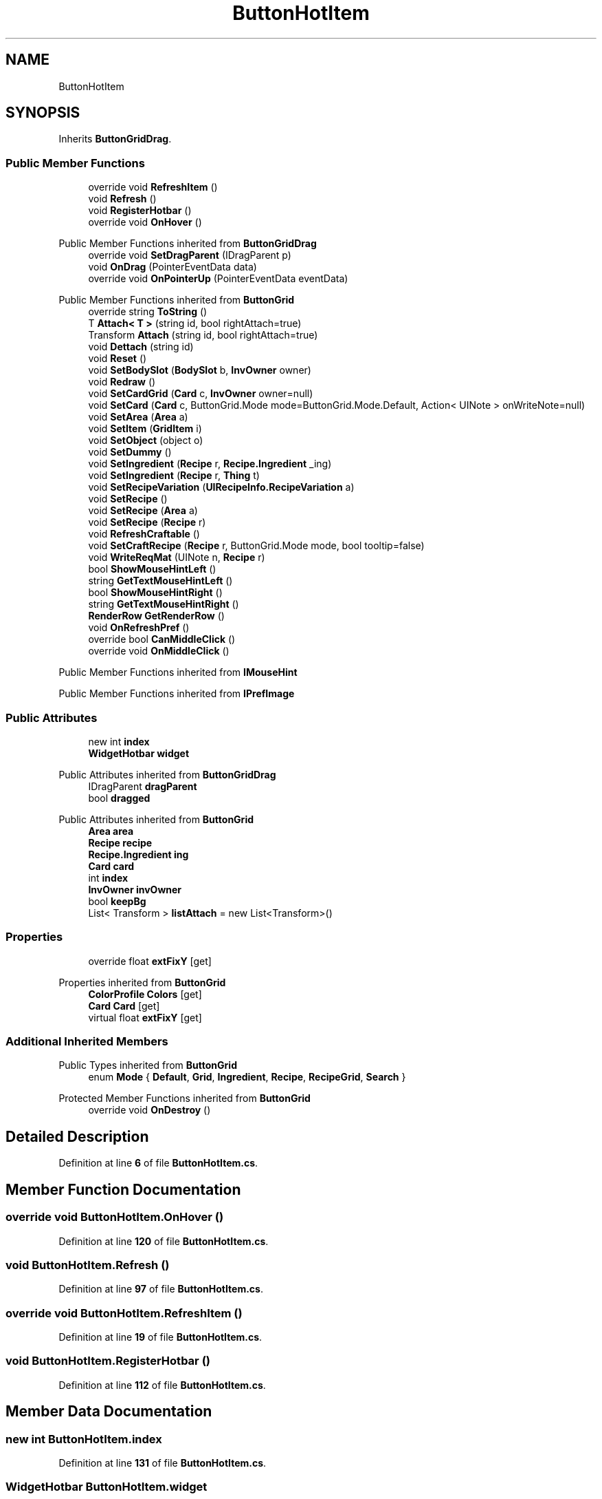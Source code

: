 .TH "ButtonHotItem" 3 "Elin Modding Docs Doc" \" -*- nroff -*-
.ad l
.nh
.SH NAME
ButtonHotItem
.SH SYNOPSIS
.br
.PP
.PP
Inherits \fBButtonGridDrag\fP\&.
.SS "Public Member Functions"

.in +1c
.ti -1c
.RI "override void \fBRefreshItem\fP ()"
.br
.ti -1c
.RI "void \fBRefresh\fP ()"
.br
.ti -1c
.RI "void \fBRegisterHotbar\fP ()"
.br
.ti -1c
.RI "override void \fBOnHover\fP ()"
.br
.in -1c

Public Member Functions inherited from \fBButtonGridDrag\fP
.in +1c
.ti -1c
.RI "override void \fBSetDragParent\fP (IDragParent p)"
.br
.ti -1c
.RI "void \fBOnDrag\fP (PointerEventData data)"
.br
.ti -1c
.RI "override void \fBOnPointerUp\fP (PointerEventData eventData)"
.br
.in -1c

Public Member Functions inherited from \fBButtonGrid\fP
.in +1c
.ti -1c
.RI "override string \fBToString\fP ()"
.br
.ti -1c
.RI "T \fBAttach< T >\fP (string id, bool rightAttach=true)"
.br
.ti -1c
.RI "Transform \fBAttach\fP (string id, bool rightAttach=true)"
.br
.ti -1c
.RI "void \fBDettach\fP (string id)"
.br
.ti -1c
.RI "void \fBReset\fP ()"
.br
.ti -1c
.RI "void \fBSetBodySlot\fP (\fBBodySlot\fP b, \fBInvOwner\fP owner)"
.br
.ti -1c
.RI "void \fBRedraw\fP ()"
.br
.ti -1c
.RI "void \fBSetCardGrid\fP (\fBCard\fP c, \fBInvOwner\fP owner=null)"
.br
.ti -1c
.RI "void \fBSetCard\fP (\fBCard\fP c, ButtonGrid\&.Mode mode=ButtonGrid\&.Mode\&.Default, Action< UINote > onWriteNote=null)"
.br
.ti -1c
.RI "void \fBSetArea\fP (\fBArea\fP a)"
.br
.ti -1c
.RI "void \fBSetItem\fP (\fBGridItem\fP i)"
.br
.ti -1c
.RI "void \fBSetObject\fP (object o)"
.br
.ti -1c
.RI "void \fBSetDummy\fP ()"
.br
.ti -1c
.RI "void \fBSetIngredient\fP (\fBRecipe\fP r, \fBRecipe\&.Ingredient\fP _ing)"
.br
.ti -1c
.RI "void \fBSetIngredient\fP (\fBRecipe\fP r, \fBThing\fP t)"
.br
.ti -1c
.RI "void \fBSetRecipeVariation\fP (\fBUIRecipeInfo\&.RecipeVariation\fP a)"
.br
.ti -1c
.RI "void \fBSetRecipe\fP ()"
.br
.ti -1c
.RI "void \fBSetRecipe\fP (\fBArea\fP a)"
.br
.ti -1c
.RI "void \fBSetRecipe\fP (\fBRecipe\fP r)"
.br
.ti -1c
.RI "void \fBRefreshCraftable\fP ()"
.br
.ti -1c
.RI "void \fBSetCraftRecipe\fP (\fBRecipe\fP r, ButtonGrid\&.Mode mode, bool tooltip=false)"
.br
.ti -1c
.RI "void \fBWriteReqMat\fP (UINote n, \fBRecipe\fP r)"
.br
.ti -1c
.RI "bool \fBShowMouseHintLeft\fP ()"
.br
.ti -1c
.RI "string \fBGetTextMouseHintLeft\fP ()"
.br
.ti -1c
.RI "bool \fBShowMouseHintRight\fP ()"
.br
.ti -1c
.RI "string \fBGetTextMouseHintRight\fP ()"
.br
.ti -1c
.RI "\fBRenderRow\fP \fBGetRenderRow\fP ()"
.br
.ti -1c
.RI "void \fBOnRefreshPref\fP ()"
.br
.ti -1c
.RI "override bool \fBCanMiddleClick\fP ()"
.br
.ti -1c
.RI "override void \fBOnMiddleClick\fP ()"
.br
.in -1c

Public Member Functions inherited from \fBIMouseHint\fP

Public Member Functions inherited from \fBIPrefImage\fP
.SS "Public Attributes"

.in +1c
.ti -1c
.RI "new int \fBindex\fP"
.br
.ti -1c
.RI "\fBWidgetHotbar\fP \fBwidget\fP"
.br
.in -1c

Public Attributes inherited from \fBButtonGridDrag\fP
.in +1c
.ti -1c
.RI "IDragParent \fBdragParent\fP"
.br
.ti -1c
.RI "bool \fBdragged\fP"
.br
.in -1c

Public Attributes inherited from \fBButtonGrid\fP
.in +1c
.ti -1c
.RI "\fBArea\fP \fBarea\fP"
.br
.ti -1c
.RI "\fBRecipe\fP \fBrecipe\fP"
.br
.ti -1c
.RI "\fBRecipe\&.Ingredient\fP \fBing\fP"
.br
.ti -1c
.RI "\fBCard\fP \fBcard\fP"
.br
.ti -1c
.RI "int \fBindex\fP"
.br
.ti -1c
.RI "\fBInvOwner\fP \fBinvOwner\fP"
.br
.ti -1c
.RI "bool \fBkeepBg\fP"
.br
.ti -1c
.RI "List< Transform > \fBlistAttach\fP = new List<Transform>()"
.br
.in -1c
.SS "Properties"

.in +1c
.ti -1c
.RI "override float \fBextFixY\fP\fR [get]\fP"
.br
.in -1c

Properties inherited from \fBButtonGrid\fP
.in +1c
.ti -1c
.RI "\fBColorProfile\fP \fBColors\fP\fR [get]\fP"
.br
.ti -1c
.RI "\fBCard\fP \fBCard\fP\fR [get]\fP"
.br
.ti -1c
.RI "virtual float \fBextFixY\fP\fR [get]\fP"
.br
.in -1c
.SS "Additional Inherited Members"


Public Types inherited from \fBButtonGrid\fP
.in +1c
.ti -1c
.RI "enum \fBMode\fP { \fBDefault\fP, \fBGrid\fP, \fBIngredient\fP, \fBRecipe\fP, \fBRecipeGrid\fP, \fBSearch\fP }"
.br
.in -1c

Protected Member Functions inherited from \fBButtonGrid\fP
.in +1c
.ti -1c
.RI "override void \fBOnDestroy\fP ()"
.br
.in -1c
.SH "Detailed Description"
.PP 
Definition at line \fB6\fP of file \fBButtonHotItem\&.cs\fP\&.
.SH "Member Function Documentation"
.PP 
.SS "override void ButtonHotItem\&.OnHover ()"

.PP
Definition at line \fB120\fP of file \fBButtonHotItem\&.cs\fP\&.
.SS "void ButtonHotItem\&.Refresh ()"

.PP
Definition at line \fB97\fP of file \fBButtonHotItem\&.cs\fP\&.
.SS "override void ButtonHotItem\&.RefreshItem ()"

.PP
Definition at line \fB19\fP of file \fBButtonHotItem\&.cs\fP\&.
.SS "void ButtonHotItem\&.RegisterHotbar ()"

.PP
Definition at line \fB112\fP of file \fBButtonHotItem\&.cs\fP\&.
.SH "Member Data Documentation"
.PP 
.SS "new int ButtonHotItem\&.index"

.PP
Definition at line \fB131\fP of file \fBButtonHotItem\&.cs\fP\&.
.SS "\fBWidgetHotbar\fP ButtonHotItem\&.widget"

.PP
Definition at line \fB134\fP of file \fBButtonHotItem\&.cs\fP\&.
.SH "Property Documentation"
.PP 
.SS "override float ButtonHotItem\&.extFixY\fR [get]\fP"

.PP
Definition at line \fB10\fP of file \fBButtonHotItem\&.cs\fP\&.

.SH "Author"
.PP 
Generated automatically by Doxygen for Elin Modding Docs Doc from the source code\&.
